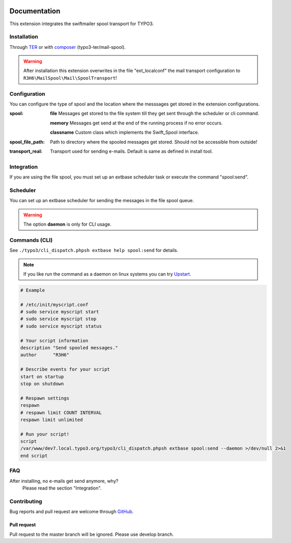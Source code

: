﻿.. ==================================================
.. FOR YOUR INFORMATION
.. --------------------------------------------------
.. -*- coding: utf-8 -*- with BOM.


.. _start:

.. image:: https://travis-ci.org/r3h6/TYPO3.EXT.mail_spool.svg?branch=master
    :target: https://travis-ci.org/r3h6/TYPO3.EXT.mail_spool

=============
Documentation
=============

This extension integrates the swiftmailer spool transport for TYPO3.


Installation
------------

Through `TER <https://typo3.org/extensions/repository/view/mail_spool/>`_ or with `composer <https://composer.typo3.org/satis.html#!/mail-spool>`_ (typo3-ter/mail-spool).

.. warning::
   After installation this extension overwrites in the file "ext_localconf" the mail transport configuration to ``R3H6\MailSpool\Mail\SpoolTransport``!


Configuration
-------------

You can configure the type of spool and the location where the messsages get stored in the extension configurations.


:spool:
   **file** Messages get stored to the file system till they get sent through the scheduler or cli command.

   **memory** Messages get send at the end of the running process if no error occurs.

   **classname** Custom class which implements the Swift_Spool interface.

:spool_file_path:
   Path to directory where the spooled messages get stored. Should not be accessible from outside!

:transport_real:
   Transport used for sending e-mails. Default is same as defined in install tool.


Integration
-----------

If you are using the file spool, you must set up an extbase scheduler task or execute the command "spool:send".


Scheduler
---------

You can set up an extbase scheduler for sending the messages in the file spool queue.

.. warning::
   The option **daemon** is only for CLI usage.


Commands (CLI)
---------------

See ``./typo3/cli_dispatch.phpsh extbase help spool:send`` for details.

.. note::
   If you like run the command as a daemon on linux systems you can try `Upstart <https://en.wikipedia.org/wiki/Upstart>`_.

.. code-block:: sh

   # Example

   # /etc/init/myscript.conf
   # sudo service myscript start
   # sudo service myscript stop
   # sudo service myscript status

   # Your script information
   description "Send spooled messages."
   author      "R3H6"

   # Describe events for your script
   start on startup
   stop on shutdown

   # Respawn settings
   respawn
   # respawn limit COUNT INTERVAL
   respawn limit unlimited

   # Run your script!
   script
   /var/www/dev7.local.typo3.org/typo3/cli_dispatch.phpsh extbase spool:send --daemon >/dev/null 2>&1
   end script


FAQ
---

After installing, no e-mails get send anymore, why?
   Please read the section "Integration".



Contributing
------------

Bug reports and pull request are welcome through `GitHub <https://github.com/r3h6/TYPO3.EXT.mail_spool/>`_.

Pull request
^^^^^^^^^^^^
Pull request to the master branch will be ignored. Please use develop branch.